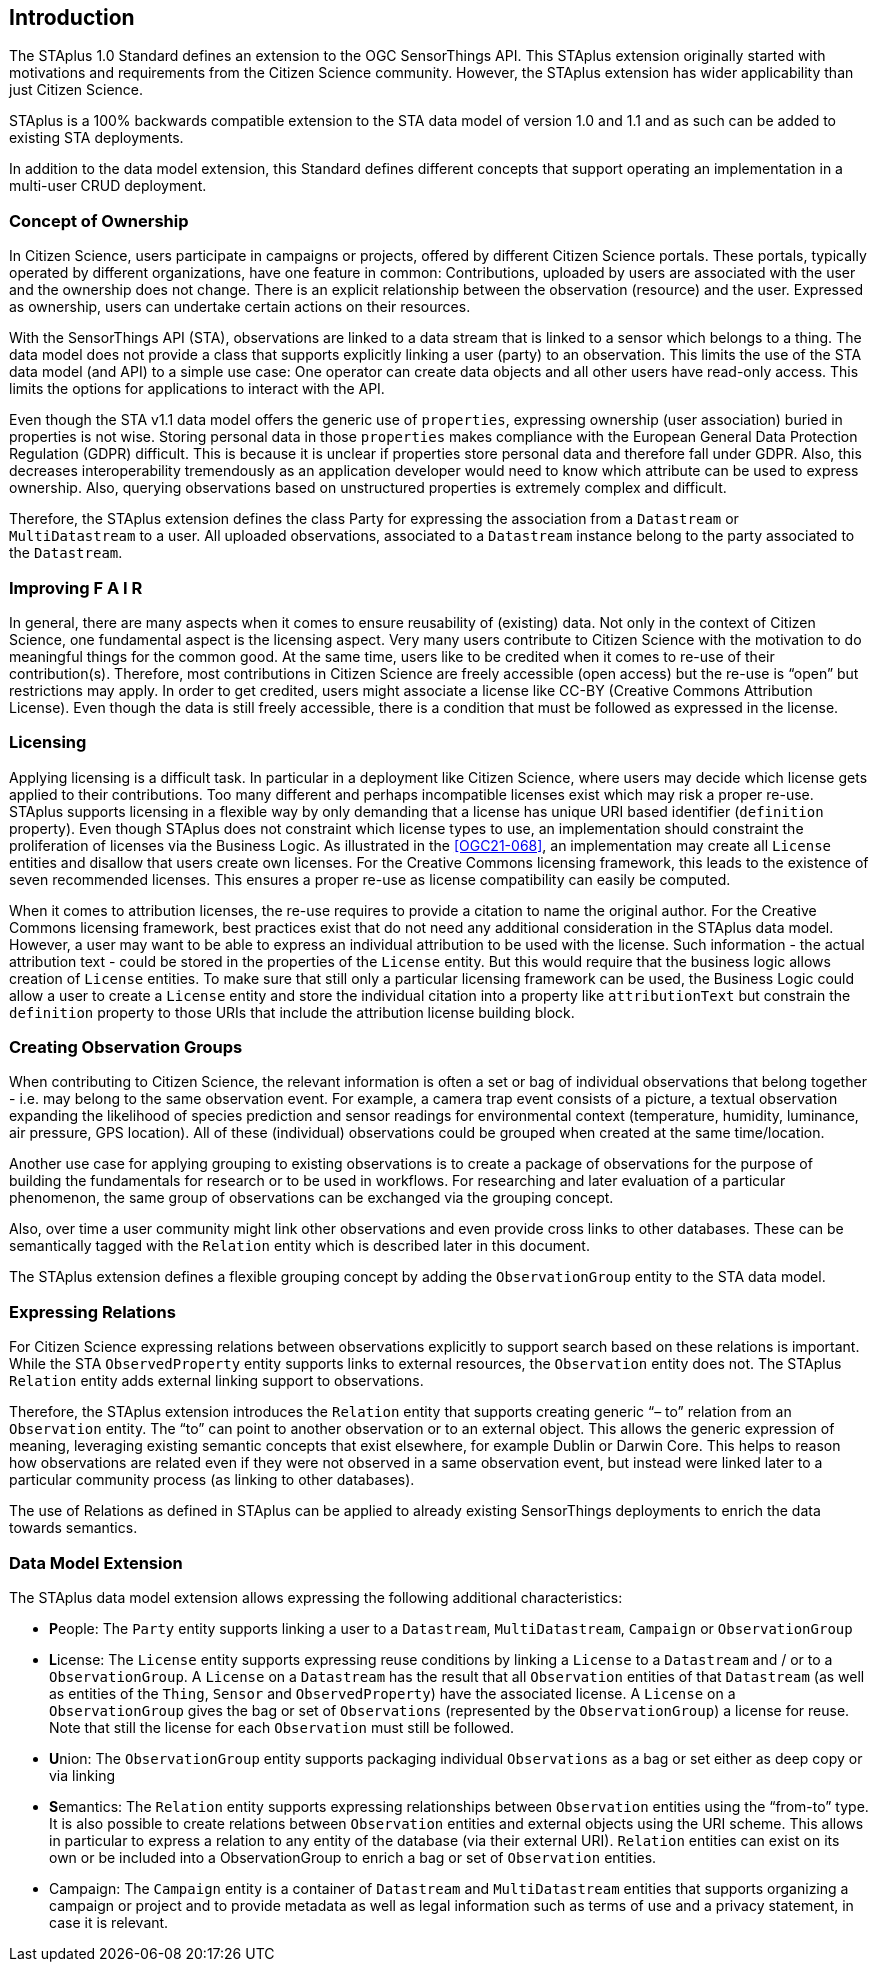 [obligation=informative]
== Introduction

The STAplus 1.0 Standard defines an extension to the OGC SensorThings API. This STAplus extension originally started with motivations and requirements from the Citizen Science community. However, the STAplus extension has wider applicability than just Citizen Science.

STAplus is a 100% backwards compatible extension to the STA data model of version 1.0 and 1.1 and as such can be added to existing STA deployments.

In addition to the data model extension, this Standard defines different concepts that support operating an implementation in a multi-user CRUD deployment.


===	Concept of Ownership
In Citizen Science, users participate in campaigns or projects, offered by different Citizen Science portals. These portals, typically operated by different organizations, have one feature in common: Contributions, uploaded by users are associated with the user and the ownership does not change. There is an explicit relationship between the observation (resource) and the user. Expressed as ownership, users can undertake certain actions on their resources.

With the SensorThings API (STA), observations are linked to a data stream that is linked to a sensor which belongs to a thing. The data model does not provide a class that supports explicitly linking a user (party) to an observation. This limits the use of the STA data model (and API) to a simple use case: One operator can create data objects and all other users have read-only access. This limits the options for applications to interact with the API.

Even though the STA v1.1 data model offers the generic use of `properties`, expressing ownership (user association) buried in properties is not wise. Storing personal data in those `properties` makes compliance with the European General Data Protection Regulation (GDPR) difficult. This is because it is unclear if properties store personal data and therefore fall under GDPR. Also, this  decreases interoperability tremendously as an application developer would need to know which attribute can be used to express ownership. Also, querying observations based on unstructured properties is extremely complex and difficult.

Therefore, the STAplus extension defines the class Party for expressing the association from a `Datastream` or `MultiDatastream` to a user. All uploaded observations, associated to a `Datastream` instance belong to the party associated to the `Datastream`.

===	Improving F A I R
In general, there are many aspects when it comes to ensure reusability of (existing) data. Not only in the context of Citizen Science, one fundamental aspect is the licensing aspect. Very many users contribute to Citizen Science with the motivation to do meaningful things for the common good. At the same time, users like to be credited when it comes to re-use of their contribution(s). Therefore, most contributions in Citizen Science are freely accessible (open access) but the re-use is “open” but restrictions may apply. In order to get credited, users might associate a license like CC-BY (Creative Commons Attribution License). Even though the data is still freely accessible, there is a condition that must be followed as expressed in the license.

=== Licensing
Applying licensing is a difficult task. In particular in a deployment like Citizen Science, where users may decide which license gets applied to their contributions. Too many different and perhaps incompatible licenses exist which may risk a proper re-use. STAplus supports licensing in a flexible way by only demanding that a license has unique URI based identifier (`definition` property). Even though STAplus does not constraint which license types to use, an implementation should constraint the proliferation of licenses via the Business Logic. As illustrated in the <<OGC21-068>>, an implementation may create all `License` entities and disallow that users create own licenses. For the Creative Commons licensing framework, this leads to the existence of seven recommended licenses. This ensures a proper re-use as license compatibility can easily be computed. 

When it comes to attribution licenses, the re-use requires to provide a citation to name the original author. For the Creative Commons licensing framework, best practices exist that do not need any additional consideration in the STAplus data model. However, a user may want to be able to express an individual attribution to be used with the license. Such information - the actual attribution text - could be stored in the properties of the `License` entity. But this would require that the business logic allows creation of `License` entities. To make sure that still only a particular licensing framework can be used, the Business Logic could allow a user to create a `License` entity and store the individual citation into a property like `attributionText` but constrain the `definition` property to those URIs that include the attribution license building block. 

===	Creating Observation Groups
When contributing to Citizen Science, the relevant information is often a set or bag of individual observations that belong together - i.e. may belong to the same observation event. For example, a camera trap event consists of a picture, a textual observation expanding the likelihood of species prediction and sensor readings for environmental context (temperature, humidity, luminance, air pressure, GPS location). All of these (individual) observations could be grouped when created at the same time/location.

Another use case for applying grouping to existing observations is to create a package of observations for the purpose of building the fundamentals for research or to be used in workflows. For researching and later evaluation of a particular phenomenon, the same group of observations can be exchanged via the grouping concept.

Also, over time a user community might link other observations and even provide cross links to other databases. These can be semantically tagged with the `Relation` entity which is described later in this document.

The STAplus extension defines a flexible grouping concept by adding the `ObservationGroup` entity to the STA data model.

===	Expressing Relations 
For Citizen Science expressing relations between observations explicitly to support search based on these relations is important. While the STA `ObservedProperty` entity supports links to external resources, the `Observation` entity does not. The STAplus `Relation` entity adds external linking support to observations.

Therefore, the STAplus extension introduces the `Relation` entity that supports creating generic “– to” relation from an `Observation` entity. The “to” can point to another observation or to an external object. This allows the generic expression of meaning, leveraging existing semantic concepts that exist elsewhere, for example Dublin or Darwin Core. This helps to reason how observations are related even if they were not observed in a same observation event, but instead were linked later to a particular community process (as linking to other databases).

The use of Relations as defined in STAplus can be applied to already existing SensorThings deployments to enrich the data towards semantics. 
 
=== Data Model Extension
The STAplus data model extension allows expressing the following additional characteristics:

- **P**eople: The `Party` entity supports linking a user to a `Datastream`, `MultiDatastream`, `Campaign` or `ObservationGroup`
- **L**icense: The `License` entity supports expressing reuse conditions by linking a `License` to a `Datastream` and / or to a `ObservationGroup`. A `License` on a `Datastream` has the result that all `Observation` entities of that `Datastream` (as well as entities of the `Thing`, `Sensor` and `ObservedProperty`) have the associated license. A `License` on a `ObservationGroup` gives the bag or set of `Observations` (represented by the `ObservationGroup`) a license for reuse. Note that still the license for each `Observation` must still be followed.
- **U**nion: The `ObservationGroup` entity supports packaging individual `Observations` as a bag or set either as deep copy or via linking
- **S**emantics: The `Relation` entity supports expressing relationships between `Observation` entities using the “from-to” type. It is also possible to create relations between `Observation` entities and external objects using the URI scheme. This allows in particular to express a relation to any entity of the database (via their external URI). `Relation` entities can exist on its own or be included into a ObservationGroup to enrich a bag or set of `Observation` entities.
- Campaign: The `Campaign` entity is a container of `Datastream` and `MultiDatastream` entities that supports organizing a campaign or project and to provide metadata as well as legal information such as terms of use and a privacy statement, in case it is relevant.
